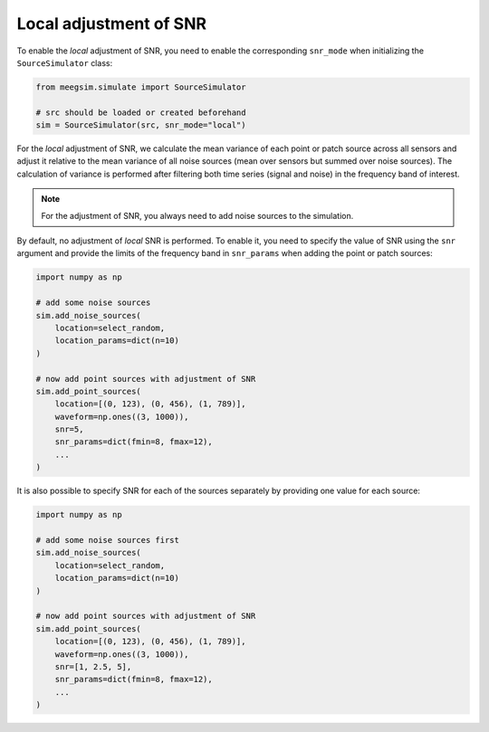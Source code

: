 =======================
Local adjustment of SNR
=======================

To enable the *local* adjustment of SNR, you need to enable the corresponding ``snr_mode``
when initializing the ``SourceSimulator`` class:

.. code-block:: python

    from meegsim.simulate import SourceSimulator

    # src should be loaded or created beforehand
    sim = SourceSimulator(src, snr_mode="local")

For the *local* adjustment of SNR, we calculate the mean variance of each point or patch source
across all sensors and adjust it relative to the mean variance of all noise sources
(mean over sensors but summed over noise sources). The calculation of variance is
performed after filtering both time series (signal and noise) in the frequency
band of interest.

.. note::
    For the adjustment of SNR, you always need to add noise sources to the
    simulation.

By default, no adjustment of *local* SNR is performed. To enable it, you need to specify
the value of SNR using the ``snr`` argument and provide the limits of the frequency
band in ``snr_params`` when adding the point or patch sources:

.. code-block:: python

    import numpy as np

    # add some noise sources
    sim.add_noise_sources(
        location=select_random,
        location_params=dict(n=10)
    )

    # now add point sources with adjustment of SNR
    sim.add_point_sources(
        location=[(0, 123), (0, 456), (1, 789)],
        waveform=np.ones((3, 1000)),
        snr=5,
        snr_params=dict(fmin=8, fmax=12),
        ...
    )

It is also possible to specify SNR for each of the sources separately by providing
one value for each source:

.. code-block:: python

    import numpy as np

    # add some noise sources first
    sim.add_noise_sources(
        location=select_random,
        location_params=dict(n=10)
    )

    # now add point sources with adjustment of SNR
    sim.add_point_sources(
        location=[(0, 123), (0, 456), (1, 789)],
        waveform=np.ones((3, 1000)),
        snr=[1, 2.5, 5],
        snr_params=dict(fmin=8, fmax=12),
        ...
    )
